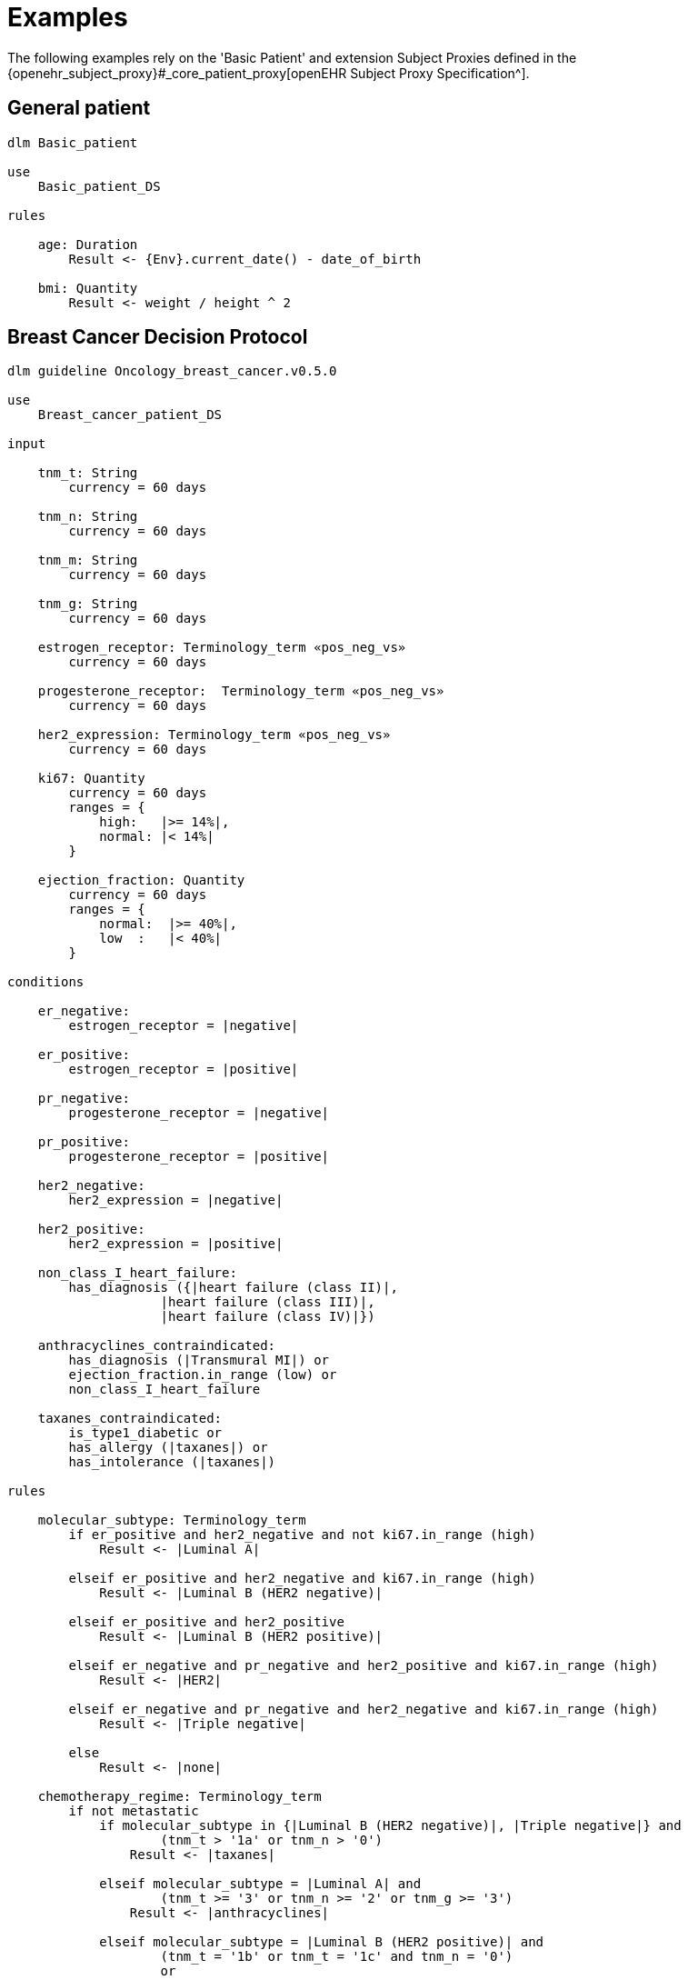 = Examples

The following examples rely on the 'Basic Patient' and extension Subject Proxies defined in the {openehr_subject_proxy}#_core_patient_proxy[openEHR Subject Proxy Specification^].

== General patient

----
dlm Basic_patient 

use 
    Basic_patient_DS

rules

    age: Duration
        Result <- {Env}.current_date() - date_of_birth
        
    bmi: Quantity
        Result <- weight / height ^ 2
----


== Breast Cancer Decision Protocol

----
dlm guideline Oncology_breast_cancer.v0.5.0

use
    Breast_cancer_patient_DS
    
input

    tnm_t: String
        currency = 60 days

    tnm_n: String
        currency = 60 days

    tnm_m: String
        currency = 60 days

    tnm_g: String
        currency = 60 days

    estrogen_receptor: Terminology_term «pos_neg_vs»
        currency = 60 days

    progesterone_receptor:  Terminology_term «pos_neg_vs»
        currency = 60 days

    her2_expression: Terminology_term «pos_neg_vs»
        currency = 60 days

    ki67: Quantity
        currency = 60 days
        ranges = {
            high:   |>= 14%|,
            normal: |< 14%|
        }

    ejection_fraction: Quantity
        currency = 60 days
        ranges = {
            normal:  |>= 40%|,
            low  :   |< 40%|
        }
                
conditions
        
    er_negative:
        estrogen_receptor = |negative|

    er_positive:
        estrogen_receptor = |positive|
        
    pr_negative:
        progesterone_receptor = |negative|

    pr_positive:
        progesterone_receptor = |positive|
        
    her2_negative:
        her2_expression = |negative|

    her2_positive:
        her2_expression = |positive|

    non_class_I_heart_failure:
        has_diagnosis ({|heart failure (class II)|, 
                    |heart failure (class III)|,
                    |heart failure (class IV)|})
                        
    anthracyclines_contraindicated:
        has_diagnosis (|Transmural MI|) or
        ejection_fraction.in_range (low) or
        non_class_I_heart_failure
                                
    taxanes_contraindicated:
        is_type1_diabetic or
        has_allergy (|taxanes|) or 
        has_intolerance (|taxanes|)
        
rules

    molecular_subtype: Terminology_term
        if er_positive and her2_negative and not ki67.in_range (high)
            Result <- |Luminal A|

        elseif er_positive and her2_negative and ki67.in_range (high)
            Result <- |Luminal B (HER2 negative)|

        elseif er_positive and her2_positive
            Result <- |Luminal B (HER2 positive)|

        elseif er_negative and pr_negative and her2_positive and ki67.in_range (high)
            Result <- |HER2|

        elseif er_negative and pr_negative and her2_negative and ki67.in_range (high)
            Result <- |Triple negative|
            
        else 
            Result <- |none|
    
    chemotherapy_regime: Terminology_term
        if not metastatic 
            if molecular_subtype in {|Luminal B (HER2 negative)|, |Triple negative|} and
                    (tnm_t > '1a' or tnm_n > '0')
                Result <- |taxanes|
            
            elseif molecular_subtype = |Luminal A| and 
                    (tnm_t >= '3' or tnm_n >= '2' or tnm_g >= '3')
                Result <- |anthracyclines|
            
            elseif molecular_subtype = |Luminal B (HER2 positive)| and 
                    (tnm_t = '1b' or tnm_t = '1c' and tnm_n = '0')
                    or
                    molecular_subtype = |HER2| and 
                    (tnm_t = '1b' and tnm_n = '0')
                Result <- |paditaxel + trastuzumab|
            else ...
                Result <-
            
        else -- metastatic
            if ...
                Result <-
            elseif ...
                Result <-
            else
                Result <-

----
